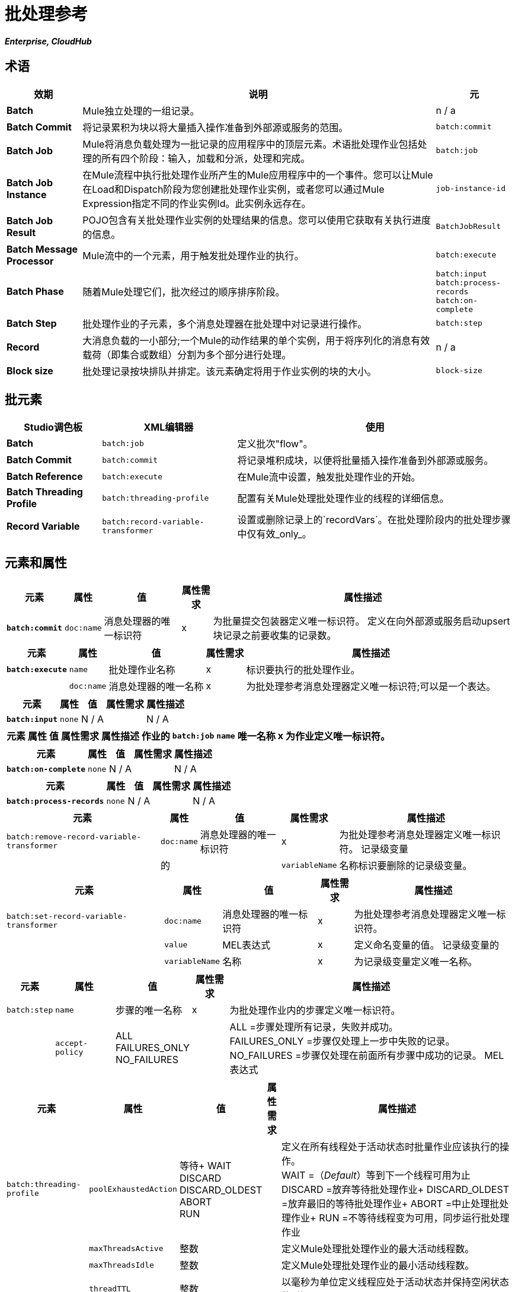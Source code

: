 = 批处理参考
:keywords: connectors, anypoint, studio, batch, batch processing

*_Enterprise, CloudHub_*

== 术语

[%header%autowidth.spread]
|===
|效期 |说明 |元
| *Batch*  | Mule独立处理的一组记录。 | n / a
| *Batch Commit*  |将记录累积为块以将大量插入操作准备到外部源或服务的范围。 | `batch:commit`
| *Batch Job*  | Mule将消息负载处理为一批记录的应用程序中的顶层元素。术语批处理作业包括处理的所有四个阶段：输入，加载和分派，处理和完成。 | `batch:job`
| *Batch Job Instance*  |在Mule流程中执行批处理作业所产生的Mule应用程序中的一个事件。您可以让Mule在Load和Dispatch阶段为您创建批处理作业实例，或者您可以通过Mule Expression指定不同的作业实例Id。此实例永远存在。 | `job-instance-id`
| *Batch Job Result*  | POJO包含有关批处理作业实例的处理结果的信息。您可以使用它获取有关执行进度的信息。 | `BatchJobResult`
| *Batch Message Processor*  | Mule流中的一个元素，用于触发批处理作业的执行。 | `batch:execute`
| *Batch Phase*  |随着Mule处理它们，批次经过的顺序排序阶段。 | `batch:input` +
  `batch:process-records` +
  `batch:on-complete `
| *Batch Step*  |批处理作业的子元素，多个消息处理器在批处理中对记录进行操作。 | `batch:step`
| *Record*  |大消息负载的一小部分;一个Mule的动作结果的单个实例，用于将序列化的消息有效载荷（即集合或数组）分割为多个部分进行处理。 | n / a
| *Block size*  |批处理记录按块排队并排定。该元素确定将用于作业实例的块的大小。 | `block-size`
|===

== 批元素

[%header%autowidth.spread]
|===
| Studio调色板 | XML编辑器 |使用
| *Batch*  | `batch:job`  |定义批次"flow"。
| *Batch Commit*  | `batch:commit`  |将记录堆积成块，以便将批量插入操作准备到外部源或服务。
| *Batch Reference*  | `batch:execute`  |在Mule流中设置，触发批处理作业的开始。
| *Batch Threading Profile*  | `batch:threading-profile`  |配置有关Mule处理批处理作业的线程的详细信息。
| *Record Variable*  | `batch:record-variable-transformer`  |设置或删除记录上的`recordVars`。在批处理阶段内的批处理步骤中仅有效_only_。
|===

== 元素和属性

[%header%autowidth.spread]
|===
|元素 |属性 |值 |属性需求 |属性描述
| *`batch:commit`*  | `doc:name`  |消息处理器的唯一标识符 | x  |为批量提交包装器定义唯一标识符。
定义在向外部源或服务启动upsert块记录之前要收集的记录数。|  | `size`  |整数 | x {{5}
|===

[%header%autowidth.spread]
|===
|元素 |属性 |值 |属性需求 |属性描述
| *`batch:execute`*  | `name`  |批处理作业名称 | x  |标识要执行的批处理作业。
|  | `doc:name`  |消息处理器的唯一名称 | x  | 为批处理参考消息处理器定义唯一标识符;可以是一个表达。
|===

[%header%autowidth.spread]
|===
|元素 |属性 |值 |属性需求 |属性描述
| *`batch:input`*  | `none`  | N / A  |   | N / A
|===

[%header%autowidth.spread]
|===
|元素 |属性 |值 |属性需求 |属性描述
作业的| `batch:job`  | `name`  |唯一名称 | x  |为作业定义唯一标识符。
|   | `max-failed-records`  | `0` +
  `-1` +
其他整数  |   | `0` =不容许失败，立即停止批处理。 +
`-1` =容忍所有失败，永远不会因为记录失败而停止处理。 +
整数=定义在停止处理之前批量允许的最大失败记录数。
|===

[%header%autowidth.spread]
|===
|元素 |属性 |值 |属性需求 |属性描述
| *`batch:on-complete`*  | `none`  | N / A  |   | N / A
|===

[%header%autowidth.spread]
|===
|元素 |属性 |值 |属性需求 |属性描述
| *`batch:process-records`*  | `none`  | N / A  |   | N / A
|===

[%header%autowidth.spread]
|===
|元素 |属性 |值 |属性需求 |属性描述
| `batch:remove-record-variable-transformer`  | `doc:name`  |消息处理器的唯一标识符 | x  |为批处理参考消息处理器定义唯一标识符。
记录级变量 |  |的|  | `variableName`  |名称标识要删除的记录级变量。
|===

[%header%autowidth.spread]
|====
|元素 |属性 |值 |属性需求 |属性描述
| `batch:set-record-variable-transformer`  | `doc:name`  |消息处理器的唯一标识符 | x  |为批处理参考消息处理器定义唯一标识符。
|  | `value`  | MEL表达式 | x  |定义命名变量的值。
记录级变量的|  | `variableName`  |名称 | x  |为记录级变量定义唯一名称。
|====

[%header%autowidth.spread]
|===
|元素 |属性 |值 |属性需求 |属性描述
| `batch:step`  | `name`  |步骤的唯一名称 | x  |为批处理作业内的步骤定义唯一标识符。
|  | `accept-policy`  | ALL +
FAILURES_ONLY +
NO_FAILURES   |   | ALL =步骤处理所有记录，失败并成功。 +
  FAILURES_ONLY =步骤仅处理上一步中失败的记录。 +
  NO_FAILURES =步骤仅处理在前面所有步骤中成功的记录。
MEL表达式 |   |步骤仅处理那些相对于表达式而言评估为true的记录（评估为假=跳过记录）。
|===

[%header%autowidth.spread]
|====
|元素 |属性 |值 |属性需求 |属性描述
| `batch:threading-profile`  | `poolExhaustedAction`  |等待+
WAIT +
DISCARD +
DISCARD_OLDEST +
ABORT +
RUN   |  |定义在所有线程处于活动状态时批量作业应该执行的操作。 +
  WAIT =（_Default_）等到下一个线程可用为止
  DISCARD =放弃等待批处理作业+
  DISCARD_OLDEST =放弃最旧的等待批处理作业+
  ABORT =中止处理批处理作业+
  RUN =不等待线程变为可用，同步运行批处理作业
|   | `maxThreadsActive`  |整数 |   |定义Mule处理批处理作业的最大活动线程数。 +
|   | `maxThreadsIdle`  |整数 |   |定义Mule处理批处理作业的最小活动线程数。
|   | `threadTTL`  |整数 |   |以毫秒为单位定义线程应处于活动状态并保持空闲状态的时间。
|   | `threadWaitTimeout`  |整数 |   |定义在超时之前批处理作业应该等待线程变得可用的时间。
|  | `maxBufferSize`  |整数 |   |定义在等待线程变得可用。
|====

== 批量提交连接器

有几个*Anypoint Connectors*有能力处理记录级别的错误，而不会失败整个批量提交（即upsert）。在运行时，这些连接器会跟踪哪些记录被目标资源成功接受，哪些记录无法插入。因此，连接器不是在提交活动期间失败一组完整的记录，而是简单地插入尽可能多的记录，并跟踪任何通知失败。下面简要介绍一下这种连接器的情况：

* 的Salesforce
* 的NetSuite

== 批处理结果处理统计

[%header%autowidth.spread]
|====
| {统计{1}}说明
| `batchJobInstanceId`  |指示已执行作业实例的ID的字符串。
| `elapsedTimeInMillis`  |指示批处理作业在执行状态中花费的毫秒数。
| `failedOnCompletePhase`  |一个布尔值，表示在整个阶段是否发现异常。
| `failedOnInputPhase`  |指示在输入阶段是否发现异常的布尔值。
| `failedOnLoadingPhase`  |指示在输入阶段是否发现异常的布尔值。
| `failedRecords`  |长表示处理失败的记录数。
| `inputPhaseException`  |如果在输入阶段发现异常，则返回该异常;否则返回`null`。请注意，此统计信息与failedOnInputPhase之间存在关联。
| `loadedRecords`  |长整指示到目前为止加载的记录数。加载阶段完成后，它应该等于totalRecords。
| `loadingPhaseException`  |如果在加载阶段发现异常，则返回该异常;否则返回`null`。请注意，此统计信息与failedOnLoadingPhase之间存在关联。
| `onCompletePhaseException`  |如果在完整阶段发现异常，则返回该异常;否则返回`null`。请注意，此统计信息与failedOnCompletePhase之间存在关联。
| `processedRecords`  |长，表示到目前为止处理的记录数。它等于成功记录失败记录，但如果作业没有完成，它可能会低于总记录。
| `successfulRecords`  |长，表示到目前为止处理的记录数。
| `totalRecords`  |批次中的记录总数。
|====

== 示例

[NOTE]
 对于批处理作业在处理的每个阶段中采用的示例和步骤的*full description*，请参阅 link:/mule-user-guide/v/3.8/batch-processing[批量处理]。

[tabs]
------
[tab,title="Studio Visual Editor"]
....
image:example_batch.png[example_batch]
....
[tab,title="XML Editor"]
....
[NOTE]
====
If you copy-paste the code into your instance of Studio, be sure to enter your own values for the the *global Salesforce connector*:

* username
* password
* security token

How do I get a Salesforce security token?

. Log in to your Salesforce account. From your account menu (your account is labeled with your name), select *Setup*.

. In the left navigation bar, under the *My Settings* heading, click to expand the **Personal **folder. 

. Click *Reset My Security Token*. Salesforce resets the token and emails you the new one.

. Access the email that Salesforce sent and copy the new token onto your local clipboard.

. In the application in your instance of Anypoint Studio, click the *Global Elements* tab. 

. Double-click the Salesforce global element to open its *Global Element Properties* panel. In the *Security Token* field, paste the new Salesforce token you copied from the email. Alternatively, configure the global element in the XML Editor.
====

[source,xml, linenums]
----
<mule xmlns:batch="http://www.mulesoft.org/schema/mule/batch" xmlns:data-mapper="http://www.mulesoft.org/schema/mule/ee/data-mapper" xmlns:sfdc="http://www.mulesoft.org/schema/mule/sfdc" xmlns:file="http://www.mulesoft.org/schema/mule/file" xmlns="http://www.mulesoft.org/schema/mule/core" xmlns:doc="http://www.mulesoft.org/schema/mule/documentation" xmlns:spring="http://www.springframework.org/schema/beans"  xmlns:xsi="http://www.w3.org/2001/XMLSchema-instance" xsi:schemaLocation="http://www.springframework.org/schema/beans http://www.springframework.org/schema/beans/spring-beans-current.xsd
 
http://www.mulesoft.org/schema/mule/core http://www.mulesoft.org/schema/mule/core/current/mule.xsd
 
http://www.mulesoft.org/schema/mule/file http://www.mulesoft.org/schema/mule/file/current/mule-file.xsd
 
http://www.mulesoft.org/schema/mule/batch http://www.mulesoft.org/schema/mule/batch/current/mule-batch.xsd
 
http://www.mulesoft.org/schema/mule/ee/data-mapper http://www.mulesoft.org/schema/mule/ee/data-mapper/current/mule-data-mapper.xsd
 
http://www.mulesoft.org/schema/mule/sfdc http://www.mulesoft.org/schema/mule/sfdc/current/mule-sfdc.xsd">
 
    <sfdc:config name="Salesforce" username="username" password="password" securityToken="SpBdsf98af9tTR3m3YVcm4Y5q0y0R" doc:name="Salesforce">
        <sfdc:connection-pooling-profile initialisationPolicy="INITIALISE_ONE" exhaustedAction="WHEN_EXHAUSTED_GROW"/>
    </sfdc:config>
 
    <data-mapper:config name="new_mapping_grf" transformationGraphPath="new_mapping.grf" doc:name="DataMapper"/>
 
    <data-mapper:config name="new_mapping_1_grf" transformationGraphPath="new_mapping_1.grf" doc:name="DataMapper"/>
 
    <data-mapper:config name="leads_grf" transformationGraphPath="leads.grf" doc:name="DataMapper"/>
 
    <data-mapper:config name="csv_to_lead_grf" transformationGraphPath="csv-to-lead.grf" doc:name="DataMapper"/>
 
    <batch:job max-failed-records="1000" name="Create Leads" doc:name="Create Leads">
        <batch:threading-profile poolExhaustedAction="WAIT"/>
        <batch:input>
            <file:inbound-endpoint path="src/test/resources/input" moveToDirectory="src/test/resources/output" responseTimeout="10000" doc:name="File"/>
            <data-mapper:transform config-ref="csv_to_lead_grf" doc:name="CSV to Lead"/>
        </batch:input>
 
        <batch:process-records>
            <batch:step name="lead-check" doc:name="Lead Check">
                <enricher source="#[payload.size() &gt; 0]" target="#[recordVars['exists']]" doc:name="Message Enricher">
                    <sfdc:query config-ref="Salesforce" query="dsql:SELECT Id FROM Lead WHERE Email = '#[payload[&quot;Email&quot;]]'" doc:name="Find Lead"/>
                </enricher>
            </batch:step>
            <batch:step name="insert-lead"  doc:name="Insert Lead" accept-expression="#[recordVars['exists']]">
                <logger message="Got Record #[payload], it exists #[recordVars['exists']]" level="INFO" doc:name="Logger"/>
                <batch:commit size="200" doc:name="Batch Commit">
                    <sfdc:create config-ref="Salesforce" type="Lead" doc:name="Insert Lead">
                        <sfdc:objects ref="#[payload]"/>
                    </sfdc:create>
                </batch:commit>
            </batch:step>
            <batch:step name="log-failures" accept-policy="ONLY_FAILURES" doc:name="Log Failures">
                <logger message="Got Failure #[payload]" level="INFO" doc:name="Log Failure"/>
            </batch:step>
        </batch:process-records>
 
        <batch:on-complete>
            <logger message="#[payload.loadedRecords] Loaded Records #[payload.failedRecords] Failed Records" level="INFO" doc:name="Log Results"/>
        </batch:on-complete>
    </batch:job>
</mule>
----
....
------

== 另请参阅

* 在批处理中了解关于 link:/mule-user-guide/v/3.8/batch-filters-and-batch-commit[过滤器]的更多信息。

* 详细了解 link:/mule-user-guide/v/3.8/batch-filters-and-batch-commit[批提交]。

* 详细了解如何设置和删除 link:/mule-user-guide/v/3.8/record-variable[记录级变量]。

* 了解 link:/mule-user-guide/v/3.8/using-mel-with-batch-processing[可以在批处理作业中使用的MEL表达式]以简化错误处理

* 查看Mule中批处理的 link:/mule-user-guide/v/3.8/batch-processing[基本的解剖学]。
